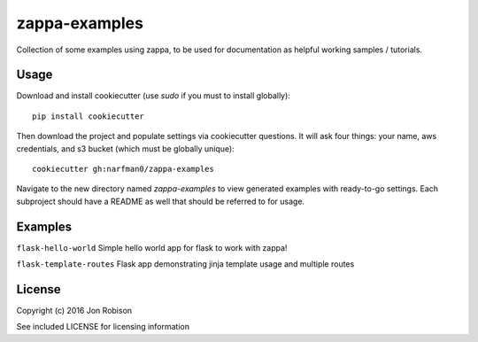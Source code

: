 zappa-examples
==============

Collection of some examples using zappa, to be used for documentation
as helpful working samples / tutorials.

Usage
-----

Download and install cookiecutter (use `sudo` if you must to install globally)::

    pip install cookiecutter

Then download the project and populate settings via cookiecutter questions.
It will ask four things: your name, aws credentials, and s3 bucket (which
must be globally unique)::

    cookiecutter gh:narfman0/zappa-examples

Navigate to the new directory named `zappa-examples` to view generated examples
with ready-to-go settings. Each subproject should have a README as well that
should be referred to for usage.

Examples
--------

``flask-hello-world`` Simple hello world app for flask to work with zappa!

``flask-template-routes`` Flask app demonstrating jinja template usage and
multiple routes

License
-------

Copyright (c) 2016 Jon Robison

See included LICENSE for licensing information
